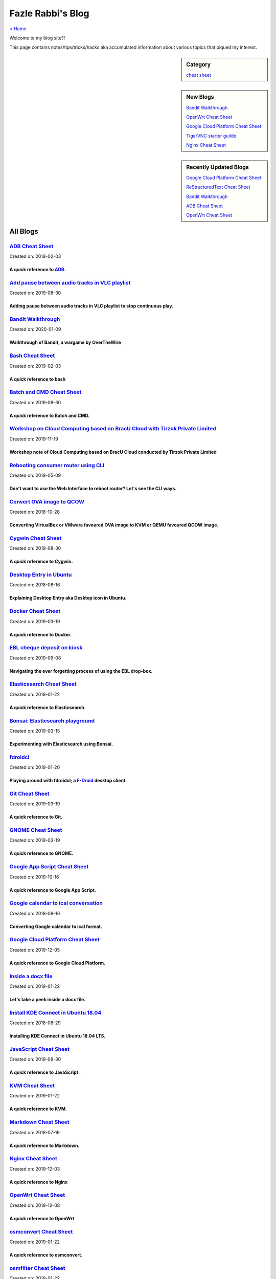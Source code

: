 Fazle Rabbi's Blog
==================
`< Home <index.html>`_

Welcome to my blog site?!

This page contains notes/tips/tricks/hacks aka accumulated information about various topics that piqued my interest. 

.. sidebar:: Category

	`cheat sheet <blogs/category_cheat_sheet.html>`_

.. sidebar:: New Blogs

	`Bandit Walkthrough <blogs/bandit_walkthrough.html>`_


	`OpenWrt Cheat Sheet <blogs/openwrt_cheat_sheet.html>`_


	`Google Cloud Platform Cheat Sheet <blogs/google_cloud_platform_cheat_sheet.html>`_


	`TigerVNC starter guilde <blogs/tigervnc_getting_started_guide.html>`_


	`Nginx Cheat Sheet <blogs/nginx_cheat_sheet.html>`_




.. sidebar:: Recently Updated Blogs

	`Google Cloud Platform Cheat Sheet <blogs/google_cloud_platform_cheat_sheet.html>`_


	`ReStructuredText Cheat Sheet <blogs/rst_cheat_sheet.html>`_


	`Bandit Walkthrough <blogs/bandit_walkthrough.html>`_


	`ADB Cheat Sheet <blogs/adb_cheat_sheet.html>`_


	`OpenWrt Cheat Sheet <blogs/openwrt_cheat_sheet.html>`_




All Blogs
------------
`ADB Cheat Sheet <blogs/adb_cheat_sheet.html>`_
...............................................
Created on: 2019-02-03

A quick reference to `ADB <https://developer.android.com/studio/command-line/adb>`_.
~~~~~~~~~~~~~~~~~~~~~~~~~~~~~~~~~~~~~~~~~~~~~~~~~~~~~~~~~~~~~~~~~~~~~~~~~~~~~~~~~~~~~


`Add pause between audio tracks in VLC playlist <blogs/add_pause_between_audio_tracks_in_vlc_playlist.html>`_
.............................................................................................................
Created on: 2019-08-30

Adding pause between audio tracks in VLC playlist to stop continuous play.
~~~~~~~~~~~~~~~~~~~~~~~~~~~~~~~~~~~~~~~~~~~~~~~~~~~~~~~~~~~~~~~~~~~~~~~~~~~


`Bandit Walkthrough <blogs/bandit_walkthrough.html>`_
.....................................................
Created on: 2020-01-09

Walkthrough of Bandit, a wargame by OverTheWire
~~~~~~~~~~~~~~~~~~~~~~~~~~~~~~~~~~~~~~~~~~~~~~~~


`Bash Cheat Sheet <blogs/bash_cheat_sheet.html>`_
.................................................
Created on: 2019-02-03

A quick reference to bash
~~~~~~~~~~~~~~~~~~~~~~~~~~


`Batch and CMD Cheat Sheet <blogs/batch_cmd_cheat_sheet.html>`_
...............................................................
Created on: 2019-08-30

A quick reference to Batch and CMD.
~~~~~~~~~~~~~~~~~~~~~~~~~~~~~~~~~~~~


`Workshop on Cloud Computing based on BracU Cloud with Tirzok Private Limited <blogs/bracu_cloud_openstack_tirzok.html>`_
.........................................................................................................................
Created on: 2019-11-19

Workshop note of Cloud Computing based on BracU Cloud conducted by Tirzok Private Limited
~~~~~~~~~~~~~~~~~~~~~~~~~~~~~~~~~~~~~~~~~~~~~~~~~~~~~~~~~~~~~~~~~~~~~~~~~~~~~~~~~~~~~~~~~~


`Rebooting consumer router using CLI <blogs/cli_router_reboot.html>`_
.....................................................................
Created on: 2019-05-09

Don't want to use the Web Interface to reboot router? Let's see the CLI ways.
~~~~~~~~~~~~~~~~~~~~~~~~~~~~~~~~~~~~~~~~~~~~~~~~~~~~~~~~~~~~~~~~~~~~~~~~~~~~~~


`Convert OVA image to QCOW <blogs/convert_ova_image_to_qcow.html>`_
...................................................................
Created on: 2018-10-28

Converting VirtualBox or VMware favoured OVA image to KVM or QEMU favoured QCOW image.
~~~~~~~~~~~~~~~~~~~~~~~~~~~~~~~~~~~~~~~~~~~~~~~~~~~~~~~~~~~~~~~~~~~~~~~~~~~~~~~~~~~~~~~


`Cygwin Cheat Sheet <blogs/cygwin_cheat_sheet.html>`_
.....................................................
Created on: 2019-08-30

A quick reference to Cygwin.
~~~~~~~~~~~~~~~~~~~~~~~~~~~~~


`Desktop Entry in Ubuntu <blogs/desktop_entry_ubuntu.html>`_
............................................................
Created on: 2018-08-16

Explaining Desktop Entry aka Desktop icon in Ubuntu.
~~~~~~~~~~~~~~~~~~~~~~~~~~~~~~~~~~~~~~~~~~~~~~~~~~~~~


`Docker Cheat Sheet <blogs/docker_cheat_sheet.html>`_
.....................................................
Created on: 2019-03-19

A quick reference to Docker.
~~~~~~~~~~~~~~~~~~~~~~~~~~~~~


`EBL cheque deposit on kiosk <blogs/ebl_cheque_deposit_on_kiosk.html>`_
.......................................................................
Created on: 2019-09-08

Navigating the ever forgetting process of using the EBL drop-box.
~~~~~~~~~~~~~~~~~~~~~~~~~~~~~~~~~~~~~~~~~~~~~~~~~~~~~~~~~~~~~~~~~~


`Elasticsearch Cheat Sheet <blogs/elasticsearch_cheat_sheet.html>`_
...................................................................
Created on: 2019-01-22

A quick reference to Elasticsearch.
~~~~~~~~~~~~~~~~~~~~~~~~~~~~~~~~~~~~


`Bonsai: Elasticsearch playground <blogs/elasticsearch_with_bonsai.html>`_
..........................................................................
Created on: 2019-03-15

Experimenting with Elasticsearch using Bonsai.
~~~~~~~~~~~~~~~~~~~~~~~~~~~~~~~~~~~~~~~~~~~~~~~


`fdroidcl <blogs/fdroidcl.html>`_
.................................
Created on: 2019-01-20

Playing around with fdroidcl; a `F-Droid <https://f-droid.org/>`_ desktop client.
~~~~~~~~~~~~~~~~~~~~~~~~~~~~~~~~~~~~~~~~~~~~~~~~~~~~~~~~~~~~~~~~~~~~~~~~~~~~~~~~~~


`Git Cheat Sheet <blogs/git_cheat_sheet.html>`_
...............................................
Created on: 2019-03-19

A quick reference to Git.
~~~~~~~~~~~~~~~~~~~~~~~~~~


`GNOME Cheat Sheet <blogs/gnome_cheat_sheet.html>`_
...................................................
Created on: 2019-03-19

A quick reference to GNOME.
~~~~~~~~~~~~~~~~~~~~~~~~~~~~


`Google App Script Cheat Sheet <blogs/google_app_script.html>`_
...............................................................
Created on: 2019-10-16

A quick reference to Google App Script.
~~~~~~~~~~~~~~~~~~~~~~~~~~~~~~~~~~~~~~~~


`Google calendar to ical conversation <blogs/google_calendar_to_ical.html>`_
............................................................................
Created on: 2018-08-16

Converting Google calendar to ical format.
~~~~~~~~~~~~~~~~~~~~~~~~~~~~~~~~~~~~~~~~~~~


`Google Cloud Platform Cheat Sheet <blogs/google_cloud_platform_cheat_sheet.html>`_
...................................................................................
Created on: 2019-12-05

A quick reference to Google Cloud Platform.
~~~~~~~~~~~~~~~~~~~~~~~~~~~~~~~~~~~~~~~~~~~~


`Inside a docx file <blogs/inside_a_docx_file.html>`_
.....................................................
Created on: 2019-01-22

Let's take a peek inside a docx file.
~~~~~~~~~~~~~~~~~~~~~~~~~~~~~~~~~~~~~~


`Install KDE Connect in Ubuntu 18.04 <blogs/install_kde_connect_in_ubuntu_18.04.html>`_
.......................................................................................
Created on: 2018-08-29

Installing KDE Connect in Ubuntu 18.04 LTS.
~~~~~~~~~~~~~~~~~~~~~~~~~~~~~~~~~~~~~~~~~~~~


`JavaScript Cheat Sheet <blogs/js_cheat_sheet.html>`_
.....................................................
Created on: 2019-09-30

A quick reference to JavaScript.
~~~~~~~~~~~~~~~~~~~~~~~~~~~~~~~~~


`KVM Cheat Sheet <blogs/kvm_cheat_sheet.html>`_
...............................................
Created on: 2019-01-22

A quick reference to KVM.
~~~~~~~~~~~~~~~~~~~~~~~~~~


`Markdown Cheat Sheet <blogs/markdown_cheat_sheet.html>`_
.........................................................
Created on: 2018-07-19

A quick reference to Markdown.
~~~~~~~~~~~~~~~~~~~~~~~~~~~~~~~


`Nginx Cheat Sheet <blogs/nginx_cheat_sheet.html>`_
...................................................
Created on: 2019-12-03

A quick reference to Nginx
~~~~~~~~~~~~~~~~~~~~~~~~~~~


`OpenWrt Cheat Sheet <blogs/openwrt_cheat_sheet.html>`_
.......................................................
Created on: 2019-12-08

A quick reference to OpenWrt
~~~~~~~~~~~~~~~~~~~~~~~~~~~~~


`osmconvert Cheat Sheet <blogs/osmconvert_cheat_sheet.html>`_
.............................................................
Created on: 2019-01-22

A quick reference to osmconvert.
~~~~~~~~~~~~~~~~~~~~~~~~~~~~~~~~~


`osmfilter Cheat Sheet <blogs/osmfilter_cheat_sheet.html>`_
...........................................................
Created on: 2019-01-22

A quick reference to osmfilter.
~~~~~~~~~~~~~~~~~~~~~~~~~~~~~~~~


`osmosis Cheat Sheet <blogs/osmosis_cheat_sheet.html>`_
.......................................................
Created on: 2019-01-22

A quick reference to osmosis.
~~~~~~~~~~~~~~~~~~~~~~~~~~~~~~


`Pandoc <blogs/pandoc.html>`_
.............................
Created on: 2019-01-21

Using Pandoc to convert documents.
~~~~~~~~~~~~~~~~~~~~~~~~~~~~~~~~~~~


`Pencil Project <blogs/pencil_project.html>`_
.............................................
Created on: 2019-01-20

Using Pencil Project as GUI prototyping tool.
~~~~~~~~~~~~~~~~~~~~~~~~~~~~~~~~~~~~~~~~~~~~~~


`PostgreSQL Cheat Sheet <blogs/pgsql_cheat_sheet.html>`_
........................................................
Created on: 2019-01-22

A quick reference to PostgreSQL.
~~~~~~~~~~~~~~~~~~~~~~~~~~~~~~~~~


`Publish Sphinx doc with GitHub Pages <blogs/publish_sphinx_doc_with_github_pages.html>`_
.........................................................................................
Created on: 2018-08-17

The whole process of publishing Sphinx generated doc with GitHub Pages.
~~~~~~~~~~~~~~~~~~~~~~~~~~~~~~~~~~~~~~~~~~~~~~~~~~~~~~~~~~~~~~~~~~~~~~~~


`Python Cheat Sheet <blogs/python_cheat_sheet.html>`_
.....................................................
Created on: 2019-09-29

A quick reference to Python
~~~~~~~~~~~~~~~~~~~~~~~~~~~~


`Rails Console Cheat Sheet <blogs/rails_console_cheat_sheet.html>`_
...................................................................
Created on: 2019-01-22

A quick reference to Rails Console.
~~~~~~~~~~~~~~~~~~~~~~~~~~~~~~~~~~~~


`Reading Wind Barb <blogs/reading_wind_barb.html>`_
...................................................
Created on: 2019-11-19

Reading wind barb to determine the speed and direction of wind.
~~~~~~~~~~~~~~~~~~~~~~~~~~~~~~~~~~~~~~~~~~~~~~~~~~~~~~~~~~~~~~~~


`ReStructuredText Cheat Sheet <blogs/rst_cheat_sheet.html>`_
............................................................
Created on: 2019-11-19

A quick reference to ReStructuredText
~~~~~~~~~~~~~~~~~~~~~~~~~~~~~~~~~~~~~~


`Selenium <blogs/selenium.html>`_
.................................
Created on: 2018-10-28

Notes for Selenium with Python3.
~~~~~~~~~~~~~~~~~~~~~~~~~~~~~~~~~


`SourceForge file upload with Filezilla <blogs/sourceforge_file_upload_with_filezilla.html>`_
.............................................................................................
Created on: 2019-09-08

Using FileZilla to upload to SourceForge project.
~~~~~~~~~~~~~~~~~~~~~~~~~~~~~~~~~~~~~~~~~~~~~~~~~~


`Google Calendar sync on Android without signing in <blogs/sync_gcalendar_without_android_signin.html>`_
........................................................................................................
Created on: 2019-02-05

Want to sync your Google Calendar sync on Android but don't want to add your Google account on Android?
~~~~~~~~~~~~~~~~~~~~~~~~~~~~~~~~~~~~~~~~~~~~~~~~~~~~~~~~~~~~~~~~~~~~~~~~~~~~~~~~~~~~~~~~~~~~~~~~~~~~~~~~


`TigerVNC starter guilde <blogs/tigervnc_getting_started_guide.html>`_
......................................................................
Created on: 2019-12-04

This is a getting started guide with TigerVNC. 
~~~~~~~~~~~~~~~~~~~~~~~~~~~~~~~~~~~~~~~~~~~~~~~~


`Tiny Core Linux <blogs/tiny_core_linux.html>`_
...............................................
Created on: 2018-08-08

Playing around with Tiny Core Linux, a small (11MB) Linux destro.
~~~~~~~~~~~~~~~~~~~~~~~~~~~~~~~~~~~~~~~~~~~~~~~~~~~~~~~~~~~~~~~~~~


`Vim Cheat Sheet <blogs/vim_cheat_sheet.html>`_
...............................................
Created on: 2019-09-08

A quick reference to Vim.
~~~~~~~~~~~~~~~~~~~~~~~~~~


`Wikipedia Edit <blogs/wiki_edit_cheat_sheet.html>`_
....................................................
Created on: 2019-11-19

A quick reference to editing Wikipedia.
~~~~~~~~~~~~~~~~~~~~~~~~~~~~~~~~~~~~~~~~


`Hacking an access control device to take attendance <blogs/zkteco_f18_access_control_to_attendance.html>`_
...........................................................................................................
Created on: 2019-02-25

How we hacked(modified!?) a Zkteco access control device to take automatic attendance.
~~~~~~~~~~~~~~~~~~~~~~~~~~~~~~~~~~~~~~~~~~~~~~~~~~~~~~~~~~~~~~~~~~~~~~~~~~~~~~~~~~~~~~~


`< Home <index.html>`_		`^ Back to top <#>`_
